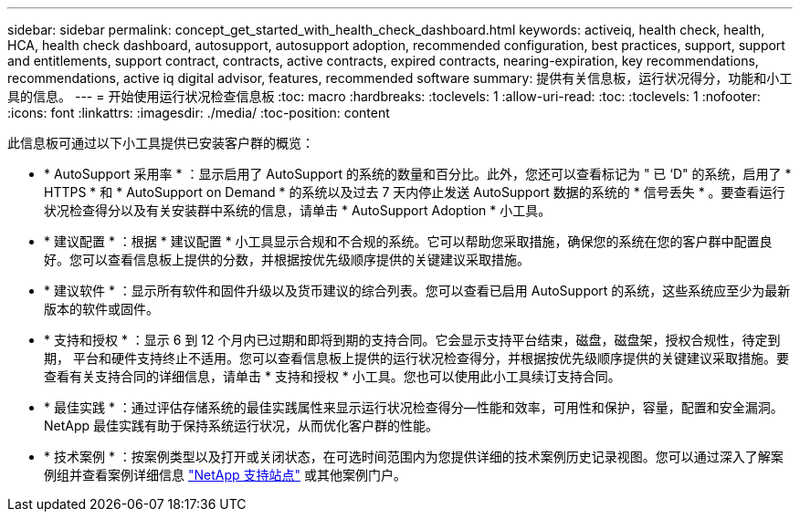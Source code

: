 ---
sidebar: sidebar 
permalink: concept_get_started_with_health_check_dashboard.html 
keywords: activeiq, health check, health, HCA, health check dashboard, autosupport, autosupport adoption, recommended configuration, best practices, support, support and entitlements, support contract, contracts, active contracts, expired contracts, nearing-expiration, key recommendations, recommendations, active iq digital advisor, features, recommended software 
summary: 提供有关信息板，运行状况得分，功能和小工具的信息。 
---
= 开始使用运行状况检查信息板
:toc: macro
:hardbreaks:
:toclevels: 1
:allow-uri-read: 
:toc: 
:toclevels: 1
:nofooter: 
:icons: font
:linkattrs: 
:imagesdir: ./media/
:toc-position: content


[role="lead"]
此信息板可通过以下小工具提供已安装客户群的概览：

* * AutoSupport 采用率 * ：显示启用了 AutoSupport 的系统的数量和百分比。此外，您还可以查看标记为 " 已 ‘D" 的系统，启用了 * HTTPS * 和 * AutoSupport on Demand * 的系统以及过去 7 天内停止发送 AutoSupport 数据的系统的 * 信号丢失 * 。要查看运行状况检查得分以及有关安装群中系统的信息，请单击 * AutoSupport Adoption * 小工具。
* * 建议配置 * ：根据 * 建议配置 * 小工具显示合规和不合规的系统。它可以帮助您采取措施，确保您的系统在您的客户群中配置良好。您可以查看信息板上提供的分数，并根据按优先级顺序提供的关键建议采取措施。
* * 建议软件 * ：显示所有软件和固件升级以及货币建议的综合列表。您可以查看已启用 AutoSupport 的系统，这些系统应至少为最新版本的软件或固件。
* * 支持和授权 * ：显示 6 到 12 个月内已过期和即将到期的支持合同。它会显示支持平台结束，磁盘，磁盘架，授权合规性，待定到期， 平台和硬件支持终止不适用。您可以查看信息板上提供的运行状况检查得分，并根据按优先级顺序提供的关键建议采取措施。要查看有关支持合同的详细信息，请单击 * 支持和授权 * 小工具。您也可以使用此小工具续订支持合同。
* * 最佳实践 * ：通过评估存储系统的最佳实践属性来显示运行状况检查得分—性能和效率，可用性和保护，容量，配置和安全漏洞。NetApp 最佳实践有助于保持系统运行状况，从而优化客户群的性能。
* * 技术案例 * ：按案例类型以及打开或关闭状态，在可选时间范围内为您提供详细的技术案例历史记录视图。您可以通过深入了解案例组并查看案例详细信息 link:https://mysupport.netapp.com//["NetApp 支持站点"] 或其他案例门户。


